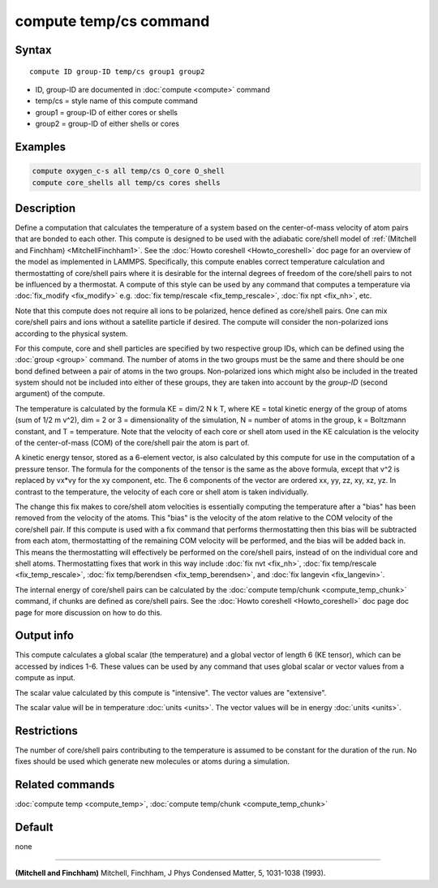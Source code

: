 .. index:: compute temp/cs

compute temp/cs command
=======================

Syntax
""""""

.. parsed-literal::

   compute ID group-ID temp/cs group1 group2

* ID, group-ID are documented in :doc:`compute <compute>` command
* temp/cs = style name of this compute command
* group1 = group-ID of either cores or shells
* group2 = group-ID of either shells or cores

Examples
""""""""

.. code-block:: LAMMPS

   compute oxygen_c-s all temp/cs O_core O_shell
   compute core_shells all temp/cs cores shells

Description
"""""""""""

Define a computation that calculates the temperature of a system based
on the center-of-mass velocity of atom pairs that are bonded to each
other.  This compute is designed to be used with the adiabatic
core/shell model of :ref:`(Mitchell and Finchham) <MitchellFinchham1>`.  See
the :doc:`Howto coreshell <Howto_coreshell>` doc page for an overview of
the model as implemented in LAMMPS.  Specifically, this compute
enables correct temperature calculation and thermostatting of
core/shell pairs where it is desirable for the internal degrees of
freedom of the core/shell pairs to not be influenced by a thermostat.
A compute of this style can be used by any command that computes a
temperature via :doc:`fix_modify <fix_modify>` e.g. :doc:`fix temp/rescale <fix_temp_rescale>`, :doc:`fix npt <fix_nh>`, etc.

Note that this compute does not require all ions to be polarized,
hence defined as core/shell pairs.  One can mix core/shell pairs and
ions without a satellite particle if desired. The compute will
consider the non-polarized ions according to the physical system.

For this compute, core and shell particles are specified by two
respective group IDs, which can be defined using the
:doc:`group <group>` command.  The number of atoms in the two groups
must be the same and there should be one bond defined between a pair
of atoms in the two groups.  Non-polarized ions which might also be
included in the treated system should not be included into either of
these groups, they are taken into account by the *group-ID* (second
argument) of the compute.

The temperature is calculated by the formula KE = dim/2 N k T, where
KE = total kinetic energy of the group of atoms (sum of 1/2 m v\^2),
dim = 2 or 3 = dimensionality of the simulation, N = number of atoms
in the group, k = Boltzmann constant, and T = temperature.  Note that
the velocity of each core or shell atom used in the KE calculation is
the velocity of the center-of-mass (COM) of the core/shell pair the
atom is part of.

A kinetic energy tensor, stored as a 6-element vector, is also
calculated by this compute for use in the computation of a pressure
tensor.  The formula for the components of the tensor is the same as
the above formula, except that v\^2 is replaced by vx\*vy for the xy
component, etc.  The 6 components of the vector are ordered xx, yy,
zz, xy, xz, yz.  In contrast to the temperature, the velocity of
each core or shell atom is taken individually.

The change this fix makes to core/shell atom velocities is essentially
computing the temperature after a "bias" has been removed from the
velocity of the atoms.  This "bias" is the velocity of the atom
relative to the COM velocity of the core/shell pair.  If this compute
is used with a fix command that performs thermostatting then this bias
will be subtracted from each atom, thermostatting of the remaining COM
velocity will be performed, and the bias will be added back in.  This
means the thermostatting will effectively be performed on the
core/shell pairs, instead of on the individual core and shell atoms.
Thermostatting fixes that work in this way include :doc:`fix nvt <fix_nh>`, :doc:`fix temp/rescale <fix_temp_rescale>`, :doc:`fix temp/berendsen <fix_temp_berendsen>`, and :doc:`fix langevin <fix_langevin>`.

The internal energy of core/shell pairs can be calculated by the
:doc:`compute temp/chunk <compute_temp_chunk>` command, if chunks are
defined as core/shell pairs.  See the :doc:`Howto coreshell <Howto_coreshell>` doc page doc page for more discussion
on how to do this.

Output info
"""""""""""

This compute calculates a global scalar (the temperature) and a global
vector of length 6 (KE tensor), which can be accessed by indices 1-6.
These values can be used by any command that uses global scalar or
vector values from a compute as input.

The scalar value calculated by this compute is "intensive".  The
vector values are "extensive".

The scalar value will be in temperature :doc:`units <units>`.  The
vector values will be in energy :doc:`units <units>`.

Restrictions
""""""""""""

The number of core/shell pairs contributing to the temperature is
assumed to be constant for the duration of the run.  No fixes should
be used which generate new molecules or atoms during a simulation.

Related commands
""""""""""""""""

:doc:`compute temp <compute_temp>`, :doc:`compute temp/chunk <compute_temp_chunk>`

Default
"""""""

none

----------

.. _MitchellFinchham1:

**(Mitchell and Finchham)** Mitchell, Finchham, J Phys Condensed Matter,
5, 1031-1038 (1993).
